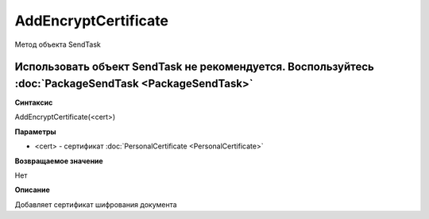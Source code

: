 ﻿AddEncryptCertificate
=====================

Метод объекта SendTask

Использовать объект SendTask не рекомендуется. Воспользуйтесь :doc:`PackageSendTask <PackageSendTask>`
------------------------------------------------------------------------------------------------------

**Синтаксис**


AddEncryptCertificate(<cert>)

**Параметры**


- <cert> - сертификат :doc:`PersonalCertificate <PersonalCertificate>`

**Возвращаемое значение**


Нет

**Описание**

Добавляет сертификат шифрования документа
